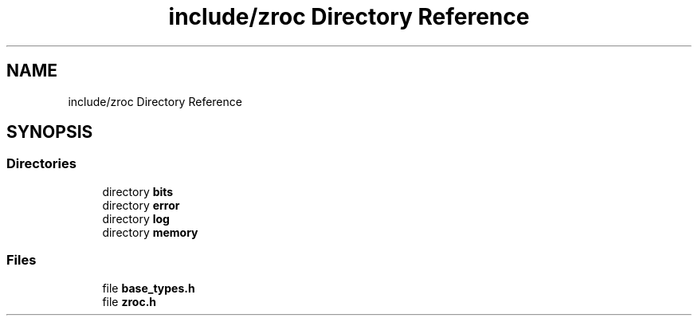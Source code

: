 .TH "include/zroc Directory Reference" 3 "Version 0.01" "ZroC" \" -*- nroff -*-
.ad l
.nh
.SH NAME
include/zroc Directory Reference
.SH SYNOPSIS
.br
.PP
.SS "Directories"

.in +1c
.ti -1c
.RI "directory \fBbits\fP"
.br
.ti -1c
.RI "directory \fBerror\fP"
.br
.ti -1c
.RI "directory \fBlog\fP"
.br
.ti -1c
.RI "directory \fBmemory\fP"
.br
.in -1c
.SS "Files"

.in +1c
.ti -1c
.RI "file \fBbase_types\&.h\fP"
.br
.ti -1c
.RI "file \fBzroc\&.h\fP"
.br
.in -1c
